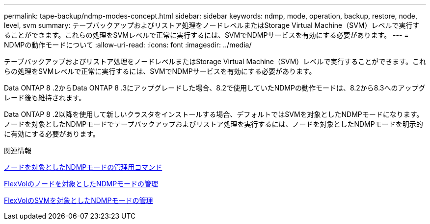 ---
permalink: tape-backup/ndmp-modes-concept.html 
sidebar: sidebar 
keywords: ndmp, mode, operation, backup, restore, node, level, svm 
summary: テープバックアップおよびリストア処理をノードレベルまたはStorage Virtual Machine（SVM）レベルで実行することができます。これらの処理をSVMレベルで正常に実行するには、SVMでNDMPサービスを有効にする必要があります。 
---
= NDMPの動作モードについて
:allow-uri-read: 
:icons: font
:imagesdir: ../media/


[role="lead"]
テープバックアップおよびリストア処理をノードレベルまたはStorage Virtual Machine（SVM）レベルで実行することができます。これらの処理をSVMレベルで正常に実行するには、SVMでNDMPサービスを有効にする必要があります。

Data ONTAP 8 .2からData ONTAP 8 .3にアップグレードした場合、8.2で使用していたNDMPの動作モードは、8.2から8.3へのアップグレード後も維持されます。

Data ONTAP 8 .2以降を使用して新しいクラスタをインストールする場合、デフォルトではSVMを対象としたNDMPモードになります。ノードを対象としたNDMPモードでテープバックアップおよびリストア処理を実行するには、ノードを対象としたNDMPモードを明示的に有効にする必要があります。

.関連情報
xref:commands-manage-node-scoped-ndmp-reference.adoc[ノードを対象としたNDMPモードの管理用コマンド]

xref:manage-node-scoped-ndmp-mode-concept.adoc[FlexVolのノードを対象としたNDMPモードの管理]

xref:manage-svm-scoped-ndmp-mode-concept.adoc[FlexVolのSVMを対象としたNDMPモードの管理]
